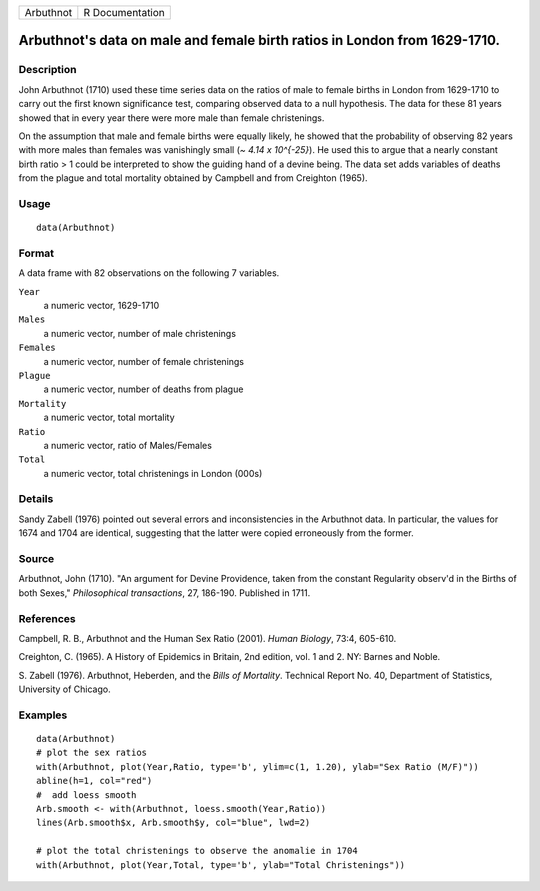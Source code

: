 +-------------+-------------------+
| Arbuthnot   | R Documentation   |
+-------------+-------------------+

Arbuthnot's data on male and female birth ratios in London from 1629-1710.
--------------------------------------------------------------------------

Description
~~~~~~~~~~~

John Arbuthnot (1710) used these time series data on the ratios of male
to female births in London from 1629-1710 to carry out the first known
significance test, comparing observed data to a null hypothesis. The
data for these 81 years showed that in every year there were more male
than female christenings.

On the assumption that male and female births were equally likely, he
showed that the probability of observing 82 years with more males than
females was vanishingly small (*~ 4.14 x 10^{-25}*). He used this to
argue that a nearly constant birth ratio > 1 could be interpreted to
show the guiding hand of a devine being. The data set adds variables of
deaths from the plague and total mortality obtained by Campbell and from
Creighton (1965).

Usage
~~~~~

::

    data(Arbuthnot)

Format
~~~~~~

A data frame with 82 observations on the following 7 variables.

``Year``
    a numeric vector, 1629-1710

``Males``
    a numeric vector, number of male christenings

``Females``
    a numeric vector, number of female christenings

``Plague``
    a numeric vector, number of deaths from plague

``Mortality``
    a numeric vector, total mortality

``Ratio``
    a numeric vector, ratio of Males/Females

``Total``
    a numeric vector, total christenings in London (000s)

Details
~~~~~~~

Sandy Zabell (1976) pointed out several errors and inconsistencies in
the Arbuthnot data. In particular, the values for 1674 and 1704 are
identical, suggesting that the latter were copied erroneously from the
former.

Source
~~~~~~

Arbuthnot, John (1710). "An argument for Devine Providence, taken from
the constant Regularity observ'd in the Births of both Sexes,"
*Philosophical transactions*, 27, 186-190. Published in 1711.

References
~~~~~~~~~~

Campbell, R. B., Arbuthnot and the Human Sex Ratio (2001). *Human
Biology*, 73:4, 605-610.

Creighton, C. (1965). A History of Epidemics in Britain, 2nd edition,
vol. 1 and 2. NY: Barnes and Noble.

S. Zabell (1976). Arbuthnot, Heberden, and the *Bills of Mortality*.
Technical Report No. 40, Department of Statistics, University of
Chicago.

Examples
~~~~~~~~

::

    data(Arbuthnot)
    # plot the sex ratios
    with(Arbuthnot, plot(Year,Ratio, type='b', ylim=c(1, 1.20), ylab="Sex Ratio (M/F)"))
    abline(h=1, col="red")
    #  add loess smooth
    Arb.smooth <- with(Arbuthnot, loess.smooth(Year,Ratio))
    lines(Arb.smooth$x, Arb.smooth$y, col="blue", lwd=2)

    # plot the total christenings to observe the anomalie in 1704
    with(Arbuthnot, plot(Year,Total, type='b', ylab="Total Christenings"))

